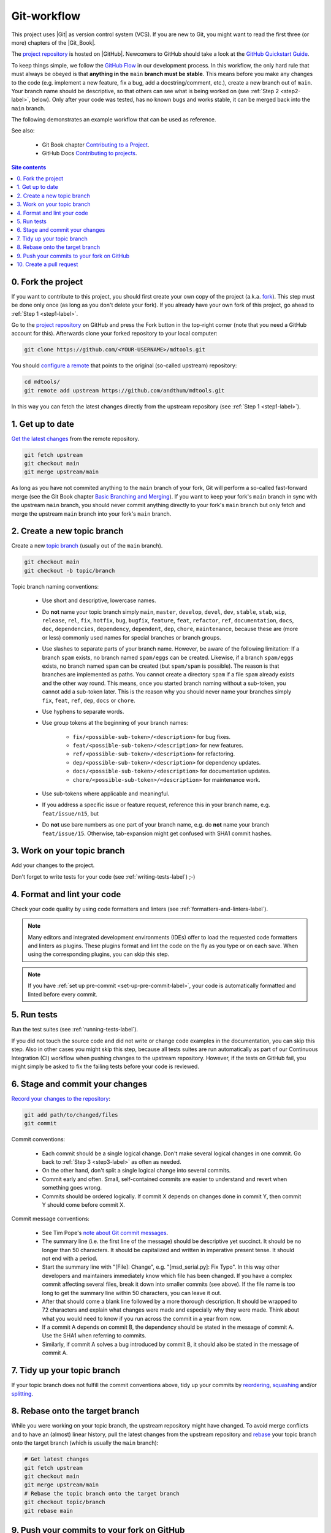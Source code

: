 .. _git-workflow-label:

Git-workflow
============

This project uses |Git| as version control system (VCS).  If you are new
to Git, you might want to read the first three (or more) chapters of the
|Git_Book|.

The `project repository`_ is hosted on |GitHub|.  Newcomers to GitHub
should take a look at the `GitHub Quickstart Guide`_.

To keep things simple, we follow the `GitHub Flow`_ in our development
process.  In this workflow, the only hard rule that must always be
obeyed is that **anything in the** ``main`` **branch must be stable**.
This means before you make any changes to the code (e.g. implement a new
feature, fix a bug, add a docstring/comment, etc.), create a new branch
out of ``main``.  Your branch name should be descriptive, so that others
can see what is being worked on (see :ref:`Step 2 <step2-label>`,
below).  Only after your code was tested, has no known bugs and works
stable, it can be merged back into the ``main`` branch.

The following demonstrates an example workflow that can be used as
reference.

See also:

    * Git Book chapter `Contributing to a Project`_.
    * GitHub Docs `Contributing to projects`_.

.. contents:: Site contents
    :depth: 2
    :local:


.. _step0-label:

0. Fork the project
-------------------

If you want to contribute to this project, you should first create your
own copy of the project (a.k.a. fork_).  This step must be done only
once (as long as you don't delete your fork).  If you already have your
own fork of this project, go ahead to :ref:`Step 1 <step1-label>`.

Go to the `project repository`_ on GitHub and press the Fork button in
the top-right corner (note that you need a GitHub account for
this).  Afterwards clone your forked repository to your local computer:

.. code-block:: bash

    git clone https://github.com/<YOUR-USERNAME>/mdtools.git

You should `configure a remote`_ that points to the original (so-called
upstream) repository:

.. code-block:: bash

    cd mdtools/
    git remote add upstream https://github.com/andthum/mdtools.git

In this way you can fetch the latest changes directly from the upstream
repository (see :ref:`Step 1 <step1-label>`).


.. _step1-label:

1. Get up to date
-----------------

`Get the latest changes`_ from the remote repository.

.. code-block:: bash

    git fetch upstream
    git checkout main
    git merge upstream/main

As long as you have not commited anything to the ``main`` branch of your
fork, Git will perform a so-called fast-forward merge (see the Git Book
chapter `Basic Branching and Merging`_).  If you want to keep your
fork's ``main`` branch in sync with the upstream ``main`` branch, you
should never commit anything directly to your fork's ``main`` branch
but only fetch and merge the upstream ``main`` branch into your fork's
``main`` branch.


.. _step2-label:

2. Create a new topic branch
----------------------------

Create a new `topic branch`_ (usually out of the ``main`` branch).

.. code-block:: bash

    git checkout main
    git checkout -b topic/branch

Topic branch naming conventions:

    * Use short and descriptive, lowercase names.
    * Do **not** name your topic branch simply ``main``, ``master``,
      ``develop``, ``devel``, ``dev``, ``stable``, ``stab``, ``wip``,
      ``release``, ``rel``, ``fix``, ``hotfix``, ``bug``, ``bugfix``,
      ``feature``, ``feat``, ``refactor``, ``ref``, ``documentation``,
      ``docs``, ``doc``, ``dependencies``, ``dependency``,
      ``dependent``, ``dep``, ``chore``, ``maintenance``, because these
      are (more or less) commonly used names for special branches or
      branch groups.
    * Use slashes to separate parts of your branch name.  However, be
      aware of the following limitation:  If a branch ``spam`` exists,
      no branch named ``spam/eggs`` can be created.  Likewise, if a
      branch ``spam/eggs`` exists, no branch named ``spam`` can be
      created (but ``spam/spam`` is possible).  The reason is that
      branches are implemented as paths.  You cannot create a directory
      ``spam`` if a file ``spam`` already exists and the other way
      round.  This means, once you started branch naming without a
      sub-token, you cannot add a sub-token later.  This is the reason
      why you should never name your branches simply ``fix``, ``feat``,
      ``ref``, ``dep``, ``docs`` or ``chore``.
    * Use hyphens to separate words.
    * Use group tokens at the beginning of your branch names:

        - ``fix/<possible-sub-token>/<description>`` for bug fixes.
        - ``feat/<possible-sub-token>/<description>`` for new features.
        - ``ref/<possible-sub-token>/<description>`` for refactoring.
        - ``dep/<possible-sub-token>/<description>`` for dependency
          updates.
        - ``docs/<possible-sub-token>/<description>`` for
          documentation updates.
        - ``chore/<possible-sub-token>/<description>`` for maintenance
          work.

    * Use sub-tokens where applicable and meaningful.
    * If you address a specific issue or feature request, reference this
      in your branch name, e.g. ``feat/issue/n15``, but
    * Do **not** use bare numbers as one part of your branch name, e.g.
      do **not** name your branch ``feat/issue/15``.  Otherwise,
      tab-expansion might get confused with SHA1 commit hashes.


.. _step3-label:

3. Work on your topic branch
----------------------------

Add your changes to the project.

Don't forget to write tests for your code (see
:ref:`writing-tests-label`) ;-)


4. Format and lint your code
----------------------------

Check your code quality by using code formatters and linters (see
:ref:`formatters-and-linters-label`).

.. note::

    Many editors and integrated development environments (IDEs) offer to
    load the requested code formatters and linters as plugins.  These
    plugins format and lint the code on the fly as you type or on each
    save.  When using the corresponding plugins, you can skip this step.

.. note::

    If you have :ref:`set up pre-commit <set-up-pre-commit-label>`, your
    code is automatically formatted and linted before every commit.


5. Run tests
------------

Run the test suites (see :ref:`running-tests-label`).

If you did not touch the source code and did not write or change code
examples in the documentation, you can skip this step.  Also in other
cases you might skip this step, because all tests suites are run
automatically as part of our Continuous Integration (CI) workflow when
pushing changes to the upstream repository.  However, if the tests on
GitHub fail, you might simply be asked to fix the failing tests before
your code is reviewed.


6. Stage and commit your changes
--------------------------------

`Record your changes to the repository`_:

.. code-block:: bash

    git add path/to/changed/files
    git commit

Commit conventions:

    * Each commit should be a single logical change.  Don't make several
      logical changes in one commit.  Go back to
      :ref:`Step 3 <step3-label>` as often as needed.
    * On the other hand, don't split a single logical change into
      several commits.
    * Commit early and often.  Small, self-contained commits are easier
      to understand and revert when something goes wrong.
    * Commits should be ordered logically.  If commit X depends on
      changes done in commit Y, then commit Y should come before commit
      X.

Commit message conventions:

    * See Tim Pope's `note about Git commit messages`_.
    * The summary line (i.e. the first line of the message) should be
      descriptive yet succinct.  It should be no longer than 50
      characters.  It should be capitalized and written in imperative
      present tense.  It should not end with a period.
    * Start the summary line with "[File]: Change", e.g.
      "[msd_serial.py]: Fix Typo".  In this way other developers and
      maintainers immediately know which file has been changed.  If you
      have a complex commit affecting several files, break it down into
      smaller commits (see above).  If the file name is too long to
      get the summary line within 50 characters, you can leave it out.
    * After that should come a blank line followed by a more thorough
      description.  It should be wrapped to 72 characters and explain
      what changes were made and especially why they were made.  Think
      about what you would need to know if you run across the commit in
      a year from now.
    * If a commit A depends on commit B, the dependency should be stated
      in the message of commit A.  Use the SHA1 when referring to
      commits.
    * Similarly, if commit A solves a bug introduced by commit B, it
      should also be stated in the message of commit A.


7. Tidy up your topic branch
----------------------------

If your topic branch does not fulfill the commit conventions above, tidy
up your commits by reordering_, squashing_ and/or splitting_.


8. Rebase onto the target branch
--------------------------------

While you were working on your topic branch, the upstream repository
might have changed.  To avoid merge conflicts and to have an (almost)
linear history, pull the latest changes from the upstream repository and
rebase_ your topic branch onto the target branch (which is usually the
``main`` branch):

.. code-block:: bash

   # Get latest changes
   git fetch upstream
   git checkout main
   git merge upstream/main
   # Rebase the topic branch onto the target branch
   git checkout topic/branch
   git rebase main


9. Push your commits to your fork on GitHub
-------------------------------------------

Immediately after rebasing, push your changes to your fork's remote
repository:

.. code-block:: bash

    git push origin topic/branch


10. Create a pull request
-------------------------

In order to get your changes merged in the upstream repository, you have
to `open a pull request from your fork`_.

Go to the repository of your fork on GitHub.  GitHub should notice that
you pushed a new topic branch and provide you with a button in the
top-right corner to open a pull request to the upstream repository.
Click that button and fill out the provided pull request template.  Give
the pull request a meaningful title and description that explains what
changes you have done and why you have done them.

Either your pull request is merged directly into the upstream
repository, your pull request is rejected or you are asked to make some
changes.  In the latter case, please go back to
:ref:`Step 3 <step3-label>` and incorporate the requested changes.

**Thank you** very much for your contribution and taking all the long
way down until here!


.. _project repository: https://github.com/andthum/mdtools
.. _GitHub Quickstart Guide:
    https://docs.github.com/en/get-started/quickstart
.. _GitHub Flow: https://guides.github.com/introduction/flow/
.. _Contributing to a Project:
    https://git-scm.com/book/en/v2/GitHub-Contributing-to-a-Project
.. _Contributing to projects:
    https://docs.github.com/en/get-started/quickstart/contributing-to-projects
.. _fork:
    https://docs.github.com/en/pull-requests/collaborating-with-pull-requests/working-with-forks/about-forks
.. _configure a remote:
    https://docs.github.com/en/pull-requests/collaborating-with-pull-requests/working-with-forks/configuring-a-remote-for-a-fork
.. _Get the latest changes:
    https://docs.github.com/en/pull-requests/collaborating-with-pull-requests/working-with-forks/syncing-a-fork
.. _Basic Branching and Merging:
    https://git-scm.com/book/en/v2/Git-Branching-Basic-Branching-and-Merging
.. _topic branch:
    https://git-scm.com/book/en/v2/Git-Branching-Branching-Workflows#_topic_branch
.. _Record your changes to the repository:
    https://git-scm.com/book/en/v2/Git-Basics-Recording-Changes-to-the-Repository
.. _note about Git commit messages:
    https://tbaggery.com/2008/04/19/a-note-about-git-commit-messages.html
.. _reordering:
    https://git-scm.com/book/en/v2/Git-Tools-Rewriting-History#_reordering_commits
.. _squashing:
    https://git-scm.com/book/en/v2/Git-Tools-Rewriting-History#_squashing
.. _splitting:
    https://git-scm.com/book/en/v2/Git-Tools-Rewriting-History#_splitting_a_commit
.. _rebase:
    https://git-scm.com/book/en/v2/Git-Branching-Rebasing
.. _open a pull request from your fork:
    https://docs.github.com/en/pull-requests/collaborating-with-pull-requests/proposing-changes-to-your-work-with-pull-requests/creating-a-pull-request-from-a-fork
